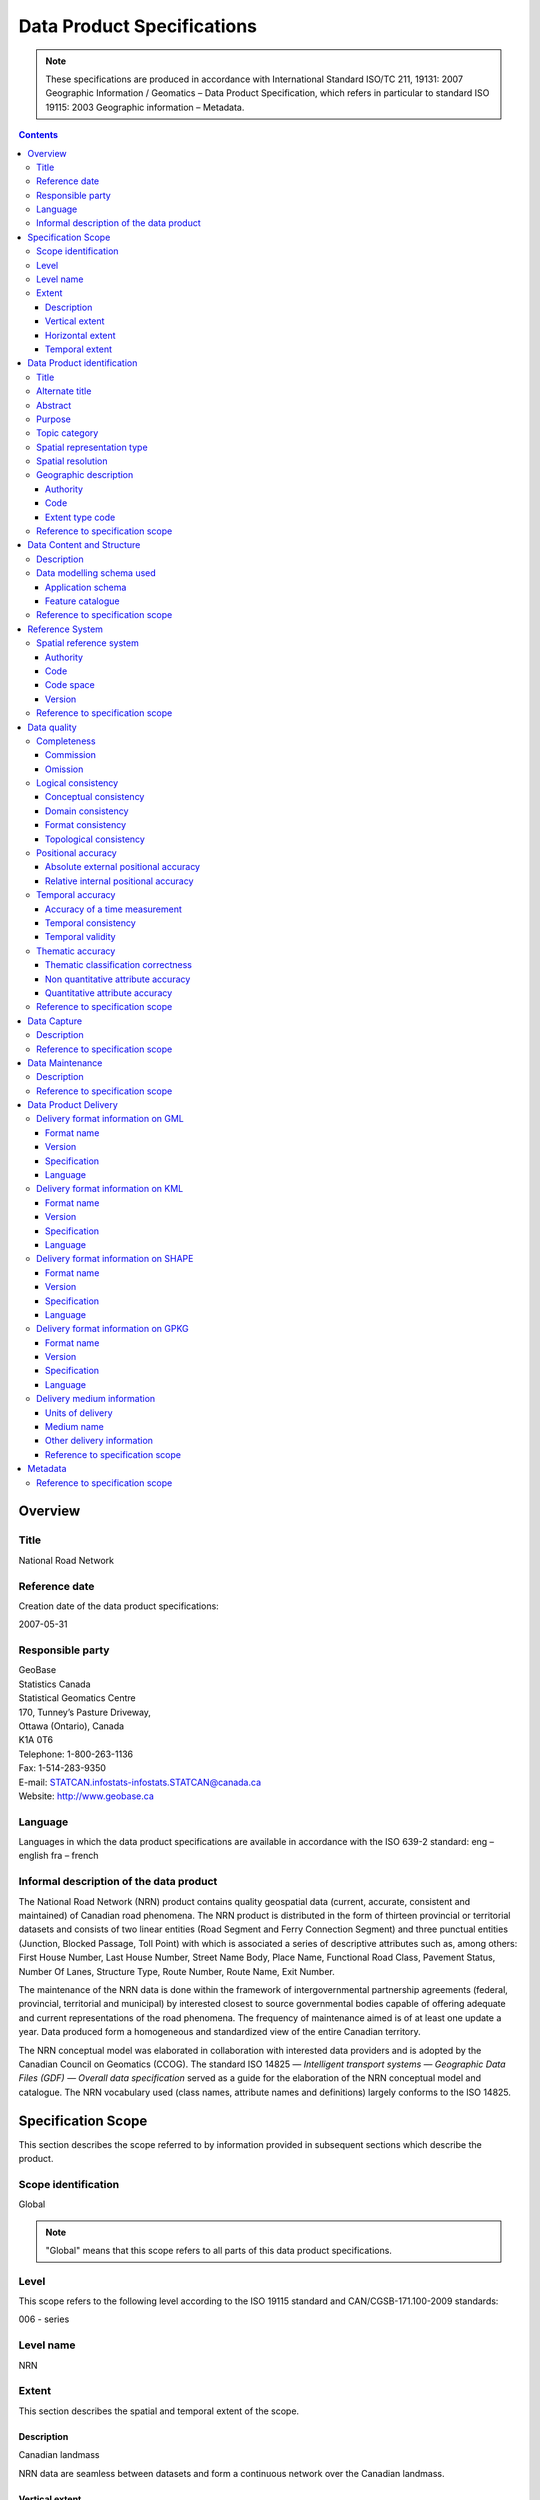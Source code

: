 ***************************
Data Product Specifications
***************************

.. include :: <isonum.txt>

.. note::
    These specifications are produced in accordance with International Standard ISO/TC 211, 19131: 2007 Geographic
    Information / Geomatics – Data Product Specification, which refers in particular to standard ISO 19115: 2003
    Geographic information – Metadata.

.. contents::
   :depth: 3

Overview
========

Title
-----

National Road Network

Reference date
--------------

Creation date of the data product specifications:

2007-05-31

Responsible party
-----------------

| GeoBase
| Statistics Canada
| Statistical Geomatics Centre
| 170, Tunney’s Pasture Driveway,
| Ottawa (Ontario), Canada
| K1A 0T6

| Telephone: 1-800-263-1136
| Fax: 1-514-283-9350
| E-mail: STATCAN.infostats-infostats.STATCAN@canada.ca
| Website: http://www.geobase.ca

Language
--------

Languages in which the data product specifications are available in accordance with the ISO 639-2 standard:
eng – english
fra – french

Informal description of the data product
----------------------------------------

The National Road Network (NRN) product contains quality geospatial data (current, accurate, consistent and maintained)
of Canadian road phenomena. The NRN product is distributed in the form of thirteen provincial or territorial datasets
and consists of two linear entities (Road Segment and Ferry Connection Segment) and three punctual entities (Junction,
Blocked Passage, Toll Point) with which is associated a series of descriptive attributes such as, among others: First
House Number, Last House Number, Street Name Body, Place Name, Functional Road Class, Pavement Status, Number Of Lanes,
Structure Type, Route Number, Route Name, Exit Number.

The maintenance of the NRN data is done within the framework of intergovernmental partnership agreements (federal,
provincial, territorial and municipal) by interested closest to source governmental bodies capable of offering adequate
and current representations of the road phenomena. The frequency of maintenance aimed is of at least one update a year.
Data produced form a homogeneous and standardized view of the entire Canadian territory.

The NRN conceptual model was elaborated in collaboration with interested data providers and is adopted by the Canadian
Council on Geomatics (CCOG). The standard ISO 14825 — *Intelligent transport systems — Geographic Data Files (GDF) —
Overall data specification* served as a guide for the elaboration of the NRN conceptual model and catalogue. The NRN
vocabulary used (class names, attribute names and definitions) largely conforms to the ISO 14825.

Specification Scope
===================

This section describes the scope referred to by information provided in subsequent sections which describe the product.

Scope identification
--------------------

Global

.. note::
    "Global" means that this scope refers to all parts of this data product specifications.

Level
-----

This scope refers to the following level according to the ISO 19115 standard and CAN/CGSB-171.100-2009 standards:

006 - series

Level name
----------

NRN

Extent
------

This section describes the spatial and temporal extent of the scope.

Description
^^^^^^^^^^^

Canadian landmass

NRN data are seamless between datasets and form a continuous network over the Canadian landmass.

Vertical extent
^^^^^^^^^^^^^^^

The NRN data are two-dimensional. There is no elevation (z) associated with the data.

Minimum value
"""""""""""""

Not applicable

Maximum value
"""""""""""""

Not applicable

Unit of measure
"""""""""""""""

Not applicable

Vertical datum
""""""""""""""

Not applicable

Horizontal extent
^^^^^^^^^^^^^^^^^

The geographic extent is given by the following geographic bounding box:

West bound longitude
""""""""""""""""""""

-141.0

East bound longitude
""""""""""""""""""""

-52.6

South bound latitude
""""""""""""""""""""

+41.7

North bound latitude
""""""""""""""""""""

+76.5

Temporal extent
^^^^^^^^^^^^^^^

The temporal extent is given by the following period of time:

Beginning date
""""""""""""""

1979-07

Ending date
"""""""""""

Today

.. note::
    "Today" means the current date of publication of an instance of the NRN. That is, an instance of the NRN may include
    the road network that is current at the time of publication.

Data Product identification
===========================

Title
-----

National Road Network

Alternate title
---------------

NRN

Abstract
--------

The NRN product is distributed in the form of thirteen provincial or territorial datasets and consists of two linear
entities (Road Segment and Ferry Connection Segment) and three punctual entities (Junction, Blocked Passage, Toll
Point) with which is associated a series of descriptive attributes such as, among others: First House Number, Last
House Number, Street Name Body, Place Name, Functional Road Class, Pavement Status, Number Of Lanes, Structure Type,
Route Number, Route Name, Exit Number.

The development of the NRN was realized by means of individual meetings and national workshops with interested data
providers from the federal, provincial, territorial and municipal governments.

In 2005, the NRN edition 2.0 was alternately adopted by members from the Inter-Agency Committee on Geomatics (IACG) and
the Canadian Council on Geomatics (CCOG). The NRN content largely conforms to the ISO 14825 from ISO/TC 204.

Purpose
-------

The National Road Network (NRN) provides quality geospatial and attributive data (current, accurate, consistent), homogeneous and normalized of the entire Canadian road network.

The NRN data serve as a foundation for several applications. This common geometric base is maintained on a regular basis by closest to the source organizations selected for their specific interests or for their ease in offering adequate, up-to-date representations of road phenomena, in accordance with the GeoBase initiative (www.geobase.ca). This common infrastructure facilitates data integration of NRN data with supplementary data.

Topic category
--------------

Main topics for the product, as defined by the ISO 19115 standard or CAN/CGSB-171.100-2009:

013 – location

018 – transportation

Spatial representation type
---------------------------

Type of spatial representation for the product, as defined by the ISO 19115 standard:

001 - vector

Spatial resolution
------------------
Spatial resolution denominator of the data: 10 000

.. note::
    The nominal spatial resolution is only a general estimate since the data originate from multiple sources (GPS,
    existing federal, provincial or municipal data) but is approximately 1:10 000.

Geographic description
----------------------

Authority
^^^^^^^^^

International Organization for Standardization (ISO)

Title
"""""

Standard for codes of geographical regions:

ISO 3166-1:1997 Codes for the representation of names of countries and their subdivisions – Part 1: Country codes

Date
""""

Reference date of the ISO 3166-1 standard:

1997-10-01

Date type code
""""""""""""""

Type of date according to ISO 19115 standard: 002 - publication

Code
^^^^

Code of the geographical region covered by the product according to the ISO 3166-1 standard:

CA – Canada

Extent type code
^^^^^^^^^^^^^^^^

Extent type code of the delimitation polygon according to the ISO 19115 standard:

1 - inclusive (the delimitation polygon is inclusive)

Reference to specification scope
--------------------------------

Global

Data Content and Structure
==========================

Description
-----------

The NRN product is distributed in the form of thirteen provincial or territorial datasets and consists of two linear
entities (Road Segment and Ferry Connection Segment) and three punctual entities (Junction, Blocked Passage, Toll
Point) with which is associated a series of descriptive attributes such as, among others: First House Number, Last
House Number, Street Name Body, Place Name, Functional Road Class, Pavement Status, Number Of Lanes, Structure Type,
Route Number, Route Name, Exit Number.

Addressing information (address range, street name and place name) linked to Road Segment entities are also distributed
in three distinct tables (Address Range, Street and Place Names and Alternate Name Link).

Data modelling schema used
--------------------------

Application schema
^^^^^^^^^^^^^^^^^^

The conceptual model of the NRN data is presented in the document *National Road Network, edition 2.0.1, Conceptual
Data Model, Segmented View* accessible on the GeoBase portal (www.geobase.ca).

The physical implementation of the NRN product differs from the conceptual model in what concerned the management of
object metadata and the addition of certain attributes to the entity Road Segment.

For the Object Metadata, the conceptual model foresees two distinct series of metadata attributes describing the
respective sources used for the creation and the revision of the data. Only the creation and revision dates were
distinctly specified. When a revision date is indicated and a geometric modification was applied on the object (with
regard to the previous dataset edition), the series of metadata attributes describes the sources used for revision.
Otherwise, Object Metadata attributes describe the sources used for creation.

The street name, place name and address range were also added as attributes on the geometry of the entity Road Segment.

The document *National Road Network, edition 2.0.1, Product Distribution Formats* also demonstrates the implementation
of the conceptual model into the physical model of the NRN data product according to the distribution formats GML,
KML and Shape (www.geobase.ca).

Feature catalogue
^^^^^^^^^^^^^^^^^

The feature catalogue entitled *National Road Network, edition 2.0.1, Feature Catalogue* can be found on the GeoBase
portal (www.geobase.ca).

Reference to specification scope
--------------------------------

Global (see 2.1)

Reference System
================

Spatial reference system
------------------------

Spatial data are expressed in latitude (φ) and longitude (λ) geographic coordinates in reference to the North American
Datum 1983 Canadian Spatial Reference System (NAD83CSRS). The longitude is stored as a negative number to represent a
position west of the prime meridian (0°). Coordinates measuring unit is the degree expressed as a 7-decimal real value.

Authority
^^^^^^^^^

Title
"""""

Coordinate reference system registry: EPSG Geodetic Parameter Dataset

Date
""""

Reference date: 2007-02-08

Date type code
""""""""""""""
Date type according to ISO 19115 standard:

002 - publication

Responsible party
"""""""""""""""""

OGP – International Organisation of Oil and Gas Producers URL: http://www.epsg.org

Code
^^^^

Coordinate reference system identifier (CRSID): 4617

Code space
^^^^^^^^^^

EPSG – European Petroleum Survey Group

Version
^^^^^^^

6.12

Reference to specification scope
--------------------------------

Global (see 2.1)

Data quality
============

Completeness
------------

NRN product contains a quality geometric and attributive description (current, accurate, consistent), homogeneous and
standardised of the entire Canadian road network.

NRN road representation corresponds to centerline of all non restricted usage roads (5 meters wide or more, drivable
and not blocked by an obstacle). Roads isolated from the main road network, alleyways, resource and recreational roads
and addressing information may not be included in some NRN datasets.

.. note::
    Ferry connection segments are included in the NRN for the purpose of road network completeness.

Commission
^^^^^^^^^^

Evaluation methods used for the detection of data in excess is determined by each data provider.

Omission
^^^^^^^^

Evaluation methods used for the detection of missing data is determined by each data provider.

Logical consistency
-------------------

Conceptual consistency
^^^^^^^^^^^^^^^^^^^^^^

The conceptual model of the NRN data can be found in the document *National Road Network, edition 2.0.1, Conceptual
Data Model, Segmented View* accessible on the GeoBase portal (www.geobase.ca).

The physical implementation of the NRN product differs from the conceptual model in what concerned the management of
object metadata and the addition of certain attributes to the entity Road Segment.

For the Object Metadata, the conceptual model foresees two distinct series of metadata attributes describing the
respective sources used for the creation and the revision of the data. Only the creation and revision dates were
distinctly specified. When a revision date is indicated and a geometric modification was applied on the object (with
regard to the previous dataset edition), the series of metadata attributes describes the sources used for revision.
Otherwise, Object Metadata attributes describe the sources used for creation.

The street name, place name and address range were also added as attributes on the geometry of the entity Road Segment.

Domain consistency
^^^^^^^^^^^^^^^^^^

The attributive values are validated by means of an XML schema containing the definition of the authorized domain
values defined in the feature catalogue.

Authorized combinations of attribute values are validated by means of in-house software.

Format consistency
^^^^^^^^^^^^^^^^^^

The NRN data formats conform to the distribution formats described in the document *National Road Network, edition 2.0.1,
Product Distribution Formats* accessible on the GeoBase portal (www.geobase.ca).

Topological consistency
^^^^^^^^^^^^^^^^^^^^^^^

The spatial relations of the entities of NRN datasets are systematically validated by means of in-house software.

The validation performed consists in detecting and correcting within reasonable measures: duplication of entities,
connection and valency between the linear and punctual entities, assignment of identifiers (NID), geometrical
incoherence ("spikes") and network continuity of route number, route name, street name and address ranges.

Positional accuracy
-------------------

Absolute external positional accuracy
^^^^^^^^^^^^^^^^^^^^^^^^^^^^^^^^^^^^^

The geometric accuracy of objects is given as the difference between objects position in the dataset and their real
ground positions measured in reference to the geodetic network. The accuracy may vary from one object to another. It
is thus provided in attribute with each feature occurrence and is expressed according to the Circular Map Accuracy
Standard (CMAS).

Standard Circular Error:

.. math::
    \sigma_c = 0.7071 (\sigma_x^2 + \sigma_y^2)

    \sigma_x : standard deviation in the X-axis

    \sigma_y : standard deviation in the Y-axis

Circular Map Accuracy Standard:

.. math:: CMAS=2.1460 \sigma_c

The planimetric accuracy aimed for the product is 10 meters or better. Under the data maintenance phase, no systematic
validation of geometric and attributive accuracies is performed on all NRN datasets.

Data accuracy is evaluated according to the methods used to control acquisition sources (GPS, imagery, photogrammetry,
etc.) and the positioning errors inherent to data extraction. The method for evaluating data accuracy is determined by
the data provider.

Relative internal positional accuracy
^^^^^^^^^^^^^^^^^^^^^^^^^^^^^^^^^^^^^

Unknown

Temporal accuracy
-----------------

Accuracy of a time measurement
^^^^^^^^^^^^^^^^^^^^^^^^^^^^^^

Not applicable

Temporal consistency
^^^^^^^^^^^^^^^^^^^^

Not applicable

Temporal validity
^^^^^^^^^^^^^^^^^

Not applicable

Thematic accuracy
-----------------

Thematic classification correctness
^^^^^^^^^^^^^^^^^^^^^^^^^^^^^^^^^^^

Unknown

Non quantitative attribute accuracy
^^^^^^^^^^^^^^^^^^^^^^^^^^^^^^^^^^^

The method used for evaluating the accuracy of the non quantitative attribute values with respect to reality is
determined by each data provider.

Quantitative attribute accuracy
^^^^^^^^^^^^^^^^^^^^^^^^^^^^^^^

The method used for evaluating the accuracy of the quantitative attribute values with respect to reality is
determined by each data provider.

Reference to specification scope
--------------------------------

Global (see 2.1)

Data Capture
============

Description
-----------

The method used for data acquisition is determined by each data provider. The selected method must allow for the
acquisition of quality geospatial data (current, accurate, consistent) for the entire dataset. Many acquisition sources
are used: GPS, orthoimages, orthophotos, photogrammetry.

Acquisition technique used by the provider is indicated in the object metadata associated with each entity occurrences.

Reference to specification scope
--------------------------------

Global (see 2.1)

Data Maintenance
================

Description
-----------

Maintenance of the NRN data is done within the framework of intergovernmental partnership agreements (federal,
provincial, territorial and municipal) by interested closest to source governmental bodies capable of offering
adequate and current representations of the road phenomena. The minimal frequency of maintenance updates is of at
least once a year.

In order to help NRN data users in their management of the various update releases, updates are packaged and
distributed by change effects (addition, retirement, modification, confirmation). By proceeding in this fashion,
identification rules as well as methods for classifying the modifications are established.

Identification rules on how to unequivocally identify entity occurrences are defined in the document entitled *National
Vector Data – Identification Rules* available on the GeoBase portal (www.geobase.ca).

The methods for classifying updates by change effects (addition, retirement, modification and confirmation) are
defined in the document *National Vector data – Change Management* available on the GeoBase portal (www.geobase.ca).

Reference to specification scope
--------------------------------

Global

Data Product Delivery
=====================

Output file formats available for the product are: GML (*Geography Markup Language*), KML (*Keyhole Markup Language*)
and SHAPE (ESRI |trade|).

.. note::
    Data files distributed in KML format only contain the entity Road Segment and a subset of attributes.

Delivery format information on GML
----------------------------------

Format name
^^^^^^^^^^^

GML – Geography Markup Language

Version
^^^^^^^

2.1.2

Specification
^^^^^^^^^^^^^

Geography Markup Language – GML – 2.1.2, OpenGIS® Implementation Specifications, 17 September 2002, OGC Document
Number 02-069 (http://portal.opengeospatial.org/files/?artifact_id=11339)

Language
^^^^^^^^

Languages used in the dataset according to ISO 639-2 standard:

eng - English

fra - French

Delivery format information on KML
----------------------------------

Format name
^^^^^^^^^^^

KML – Keyhole Markup Language

Version
^^^^^^^

2.1

Specification
^^^^^^^^^^^^^

Open Geospatial Consortium Inc., KML 2.1 Reference – An OGC Best Practice, Version 0.0.9, 2007-05- 02, Reference number
of this OGC® project document: OGC 07-039r1 (http://www.opengeospatial.org/standards/bp)

KML specifications available on GoogleTM Earth web site (http://www.keyhole.com/kml/kml_doc.html).

Language
^^^^^^^^

Languages used in the dataset according to ISO 639-2 standard:

eng - English

fra - French

Delivery format information on SHAPE
------------------------------------

Format name
^^^^^^^^^^^

Shape – ESRI |trade|

Version
^^^^^^^

01

Specification
^^^^^^^^^^^^^

ESRI Shapefile Technical Description, an ESRI White Paper, July 1998
(http://www.esri.com/library/whitepapers/pdfs/shapefile.pdf)

Language
^^^^^^^^

Languages used in the dataset according to ISO 639-2 standard:

eng - English

fra - French

Delivery format information on GPKG
-----------------------------------

Format name
^^^^^^^^^^^

GPKG – OGC Geopackage

Version
^^^^^^^
1.0.1

Specification
^^^^^^^^^^^^^

OGC GeoPackage (https://www.geopackage.org/spec101/index.html)

Language
^^^^^^^^

Languages used in the dataset according to ISO 639-2 standard:

eng - English

fra - French

Delivery medium information
---------------------------

Units of delivery
^^^^^^^^^^^^^^^^^

Canadian Province/Territory

Medium name
^^^^^^^^^^^

Data are available on the GeoBase portal (www.geobase.ca).

Other delivery information
^^^^^^^^^^^^^^^^^^^^^^^^^^

The name of the files, entities and attributes are described in the document *National Road Network, edition 2.0.1,
Product Distribution Formats* (www.geobase.ca).

Data are subject to the GeoBase Unrestricted Use Licence Agreement (www.geobase.ca).

Reference to specification scope
^^^^^^^^^^^^^^^^^^^^^^^^^^^^^^^^

Global

Metadata
========

Not applicable

Reference to specification scope
--------------------------------

Global